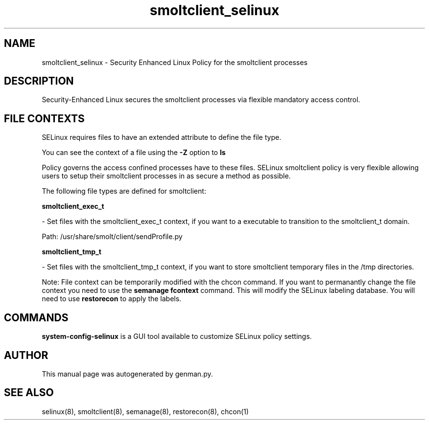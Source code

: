 .TH  "smoltclient_selinux"  "8"  "smoltclient" "dwalsh@redhat.com" "smoltclient SELinux Policy documentation"
.SH "NAME"
smoltclient_selinux \- Security Enhanced Linux Policy for the smoltclient processes
.SH "DESCRIPTION"

Security-Enhanced Linux secures the smoltclient processes via flexible mandatory access
control.  
.SH FILE CONTEXTS
SELinux requires files to have an extended attribute to define the file type. 
.PP
You can see the context of a file using the \fB\-Z\fP option to \fBls\bP
.PP
Policy governs the access confined processes have to these files. 
SELinux smoltclient policy is very flexible allowing users to setup their smoltclient processes in as secure a method as possible.
.PP 
The following file types are defined for smoltclient:


.EX
.B smoltclient_exec_t 
.EE

- Set files with the smoltclient_exec_t context, if you want to a executable to transition to the smoltclient_t domain.

.br
Path: 
/usr/share/smolt/client/sendProfile.py

.EX
.B smoltclient_tmp_t 
.EE

- Set files with the smoltclient_tmp_t context, if you want to store smoltclient temporary files in the /tmp directories.

Note: File context can be temporarily modified with the chcon command.  If you want to permanantly change the file context you need to use the 
.B semanage fcontext 
command.  This will modify the SELinux labeling database.  You will need to use
.B restorecon
to apply the labels.

.SH "COMMANDS"

.PP
.B system-config-selinux 
is a GUI tool available to customize SELinux policy settings.

.SH AUTHOR	
This manual page was autogenerated by genman.py.

.SH "SEE ALSO"
selinux(8), smoltclient(8), semanage(8), restorecon(8), chcon(1)
